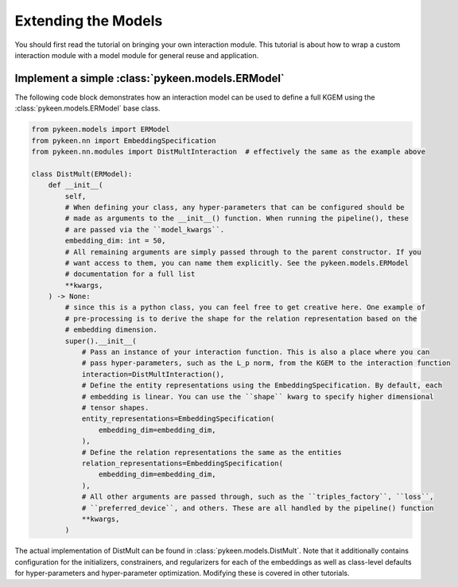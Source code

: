 Extending the Models
====================
You should first read the tutorial on bringing your own interaction module.
This tutorial is about how to wrap a custom interaction module with a model
module for general reuse and application.

Implement a simple :class:`pykeen.models.ERModel`
-------------------------------------------------
The following code block demonstrates how an interaction model can be used to define a full
KGEM using the :class:`pykeen.models.ERModel` base class.

.. code-block:: python

    from pykeen.models import ERModel
    from pykeen.nn import EmbeddingSpecification
    from pykeen.nn.modules import DistMultInteraction  # effectively the same as the example above

    class DistMult(ERModel):
        def __init__(
            self,
            # When defining your class, any hyper-parameters that can be configured should be
            # made as arguments to the __init__() function. When running the pipeline(), these
            # are passed via the ``model_kwargs``.
            embedding_dim: int = 50,
            # All remaining arguments are simply passed through to the parent constructor. If you
            # want access to them, you can name them explicitly. See the pykeen.models.ERModel
            # documentation for a full list
            **kwargs,
        ) -> None:
            # since this is a python class, you can feel free to get creative here. One example of
            # pre-processing is to derive the shape for the relation representation based on the
            # embedding dimension.
            super().__init__(
                # Pass an instance of your interaction function. This is also a place where you can
                # pass hyper-parameters, such as the L_p norm, from the KGEM to the interaction function
                interaction=DistMultInteraction(),
                # Define the entity representations using the EmbeddingSpecification. By default, each
                # embedding is linear. You can use the ``shape`` kwarg to specify higher dimensional
                # tensor shapes.
                entity_representations=EmbeddingSpecification(
                    embedding_dim=embedding_dim,
                ),
                # Define the relation representations the same as the entities
                relation_representations=EmbeddingSpecification(
                    embedding_dim=embedding_dim,
                ),
                # All other arguments are passed through, such as the ``triples_factory``, ``loss``,
                # ``preferred_device``, and others. These are all handled by the pipeline() function
                **kwargs,
            )

The actual implementation of DistMult can be found in :class:`pykeen.models.DistMult`. Note that
it additionally contains configuration for the initializers, constrainers, and regularizers
for each of the embeddings as well as class-level defaults for hyper-parameters and hyper-parameter
optimization. Modifying these is covered in other tutorials.

.. todo::

    tutorial on rolling your own more complicated model, like :class:`pykeen.nn.modules.NTNInteraction` or
    :class:`pykeen.nn.modules.TransDInteraction`.

.. todo::

    tutorial on using some of the inheriting classes of :class:`pykeen.nn.modules.Interaction` like
    :class:`pykeen.nn.modules.FunctionalInteraction` or :class:`pykeen.nn.modules.TranslationalInteraction`
